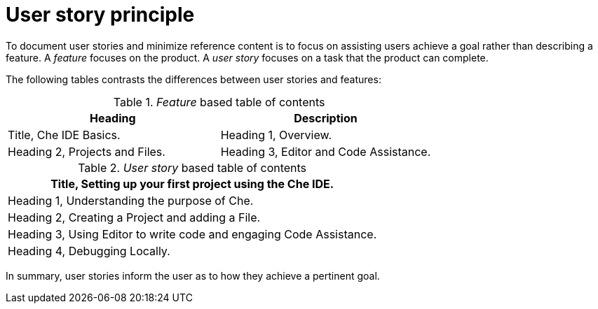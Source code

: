[id="reference-user-story-principle-{context}"]
= User story principle

To document user stories and minimize reference content is to focus on assisting users achieve a goal rather than describing a feature.
A _feature_ focuses on the product.
A _user story_ focuses on a task that the product can complete.

The following tables contrasts the differences between user stories and features:

._Feature_ based table of contents
[options="header"]
|====
|Heading|Description
|Title, Che IDE Basics.
|Heading 1, Overview.
|Heading 2, Projects and Files.
|Heading 3, Editor and Code Assistance.
|Heading 4, Debugging.
|====

._User story_ based table of contents
[options="header"]
|====
|Title, Setting up your first project using the Che IDE.
|Heading 1, Understanding the purpose of Che.
|Heading 2, Creating a Project and adding a File.
|Heading 3, Using Editor to write code and engaging Code Assistance.
|Heading 4, Debugging Locally.
|====

In summary, user stories inform the user as to how they achieve a pertinent goal.

